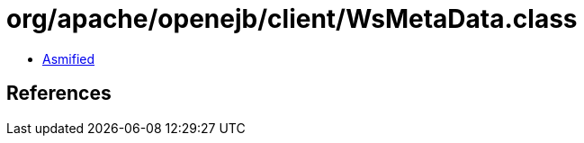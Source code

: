 = org/apache/openejb/client/WsMetaData.class

 - link:WsMetaData-asmified.java[Asmified]

== References

